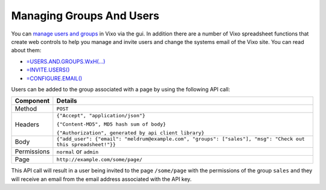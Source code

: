 -------------------------
Managing Groups And Users
-------------------------

You can `manage users and groups`_ in Vixo via the gui. In addition there are a number of Vixo spreadsheet functions that create web controls to help you manage and invite users and change the systems email of the Vixo site. You can read about them:

* `=USERS.AND.GROUPS.WxH(...)`_
* `=INVITE.USERS()`_
* `=CONFIGURE.EMAIL()`_

Users can be added to the group associated with a page by using the following API call:

.. tabularcolumns:: |l|L|

=========== ================================================================================================================
Component   Details
=========== ================================================================================================================
Method      ``POST``

Headers     ``{"Accept", "application/json"}``

            ``{"Content-MD5", MD5 hash sum of body}``

            ``{"Authorization", generated by api client library}``

Body        ``{"add_user": {"email": "meldrum@example.com", "groups": ["sales"], "msg": "Check out this spreadsheet!"}}``

Permissions ``normal`` or ``admin``

Page        ``http://example.com/some/page/``
=========== ================================================================================================================

This API call will result in a user being invited to the page ``/some/page`` with the permissions of the group ``sales`` and they will receive an email from the email address associated with the API key.

.. _manage users and groups: http://documentation.vixo.com/contents/vixo-application/creating-user-groups.html?from=vixo-api-manual

.. _=USERS.AND.GROUPS.WxH(...): http://documentation.vixo.com/contents/vixo-functions/site-administration/users-and-groups.html?from=vixo-api-manual

.. _=INVITE.USERS(): http://documentation.vixo.com/contents/vixo-functions/site-administration/invite-users.html?from=vixo-api-manual

.. _=CONFIGURE.EMAIL(): http://documentation.vixo.com/contents/vixo-functions/site-administration/configure-email.html?from=vixo-api-manual
